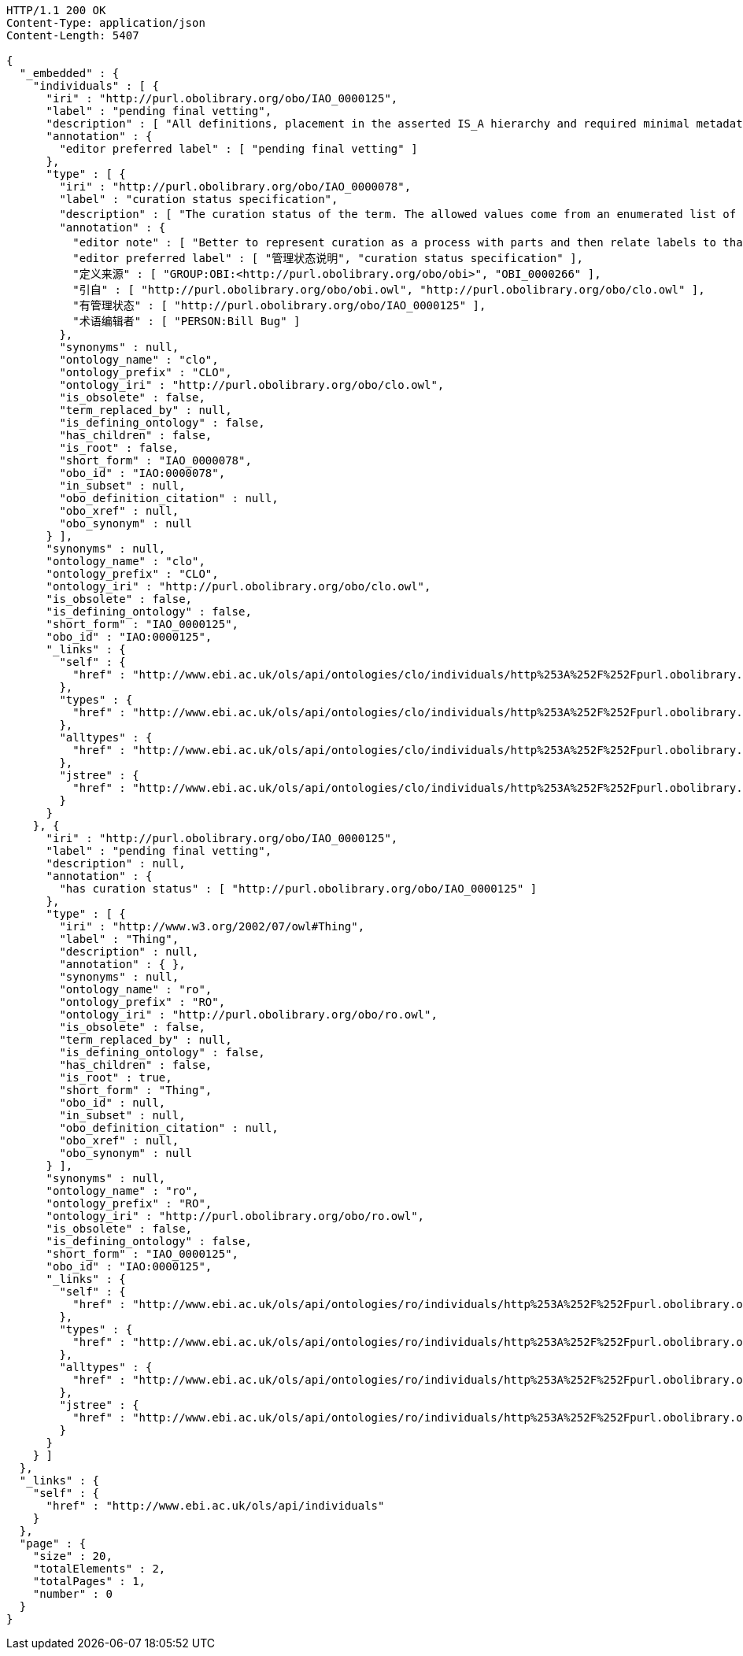 [source,http]
----
HTTP/1.1 200 OK
Content-Type: application/json
Content-Length: 5407

{
  "_embedded" : {
    "individuals" : [ {
      "iri" : "http://purl.obolibrary.org/obo/IAO_0000125",
      "label" : "pending final vetting",
      "description" : [ "All definitions, placement in the asserted IS_A hierarchy and required minimal metadata are complete. The class is awaiting a final review by someone other than the term editor." ],
      "annotation" : {
        "editor preferred label" : [ "pending final vetting" ]
      },
      "type" : [ {
        "iri" : "http://purl.obolibrary.org/obo/IAO_0000078",
        "label" : "curation status specification",
        "description" : [ "The curation status of the term. The allowed values come from an enumerated list of predefined terms. See the specification of these instances for more detailed definitions of each enumerated value.", "该术语的管理状态。允许值来自预定义术语的枚举列表。有关每个枚举值的更详细定义，请参阅这些实例的规范。" ],
        "annotation" : {
          "editor note" : [ "Better to represent curation as a process with parts and then relate labels to that process (in IAO meeting)", "更好地把管理作为一个过程的一部分，然后把标签与这个过程联系起来（在IAO会议上）" ],
          "editor preferred label" : [ "管理状态说明", "curation status specification" ],
          "定义来源" : [ "GROUP:OBI:<http://purl.obolibrary.org/obo/obi>", "OBI_0000266" ],
          "引自" : [ "http://purl.obolibrary.org/obo/obi.owl", "http://purl.obolibrary.org/obo/clo.owl" ],
          "有管理状态" : [ "http://purl.obolibrary.org/obo/IAO_0000125" ],
          "术语编辑者" : [ "PERSON:Bill Bug" ]
        },
        "synonyms" : null,
        "ontology_name" : "clo",
        "ontology_prefix" : "CLO",
        "ontology_iri" : "http://purl.obolibrary.org/obo/clo.owl",
        "is_obsolete" : false,
        "term_replaced_by" : null,
        "is_defining_ontology" : false,
        "has_children" : false,
        "is_root" : false,
        "short_form" : "IAO_0000078",
        "obo_id" : "IAO:0000078",
        "in_subset" : null,
        "obo_definition_citation" : null,
        "obo_xref" : null,
        "obo_synonym" : null
      } ],
      "synonyms" : null,
      "ontology_name" : "clo",
      "ontology_prefix" : "CLO",
      "ontology_iri" : "http://purl.obolibrary.org/obo/clo.owl",
      "is_obsolete" : false,
      "is_defining_ontology" : false,
      "short_form" : "IAO_0000125",
      "obo_id" : "IAO:0000125",
      "_links" : {
        "self" : {
          "href" : "http://www.ebi.ac.uk/ols/api/ontologies/clo/individuals/http%253A%252F%252Fpurl.obolibrary.org%252Fobo%252FIAO_0000125"
        },
        "types" : {
          "href" : "http://www.ebi.ac.uk/ols/api/ontologies/clo/individuals/http%253A%252F%252Fpurl.obolibrary.org%252Fobo%252FIAO_0000125/types"
        },
        "alltypes" : {
          "href" : "http://www.ebi.ac.uk/ols/api/ontologies/clo/individuals/http%253A%252F%252Fpurl.obolibrary.org%252Fobo%252FIAO_0000125/alltypes"
        },
        "jstree" : {
          "href" : "http://www.ebi.ac.uk/ols/api/ontologies/clo/individuals/http%253A%252F%252Fpurl.obolibrary.org%252Fobo%252FIAO_0000125/jstree"
        }
      }
    }, {
      "iri" : "http://purl.obolibrary.org/obo/IAO_0000125",
      "label" : "pending final vetting",
      "description" : null,
      "annotation" : {
        "has curation status" : [ "http://purl.obolibrary.org/obo/IAO_0000125" ]
      },
      "type" : [ {
        "iri" : "http://www.w3.org/2002/07/owl#Thing",
        "label" : "Thing",
        "description" : null,
        "annotation" : { },
        "synonyms" : null,
        "ontology_name" : "ro",
        "ontology_prefix" : "RO",
        "ontology_iri" : "http://purl.obolibrary.org/obo/ro.owl",
        "is_obsolete" : false,
        "term_replaced_by" : null,
        "is_defining_ontology" : false,
        "has_children" : false,
        "is_root" : true,
        "short_form" : "Thing",
        "obo_id" : null,
        "in_subset" : null,
        "obo_definition_citation" : null,
        "obo_xref" : null,
        "obo_synonym" : null
      } ],
      "synonyms" : null,
      "ontology_name" : "ro",
      "ontology_prefix" : "RO",
      "ontology_iri" : "http://purl.obolibrary.org/obo/ro.owl",
      "is_obsolete" : false,
      "is_defining_ontology" : false,
      "short_form" : "IAO_0000125",
      "obo_id" : "IAO:0000125",
      "_links" : {
        "self" : {
          "href" : "http://www.ebi.ac.uk/ols/api/ontologies/ro/individuals/http%253A%252F%252Fpurl.obolibrary.org%252Fobo%252FIAO_0000125"
        },
        "types" : {
          "href" : "http://www.ebi.ac.uk/ols/api/ontologies/ro/individuals/http%253A%252F%252Fpurl.obolibrary.org%252Fobo%252FIAO_0000125/types"
        },
        "alltypes" : {
          "href" : "http://www.ebi.ac.uk/ols/api/ontologies/ro/individuals/http%253A%252F%252Fpurl.obolibrary.org%252Fobo%252FIAO_0000125/alltypes"
        },
        "jstree" : {
          "href" : "http://www.ebi.ac.uk/ols/api/ontologies/ro/individuals/http%253A%252F%252Fpurl.obolibrary.org%252Fobo%252FIAO_0000125/jstree"
        }
      }
    } ]
  },
  "_links" : {
    "self" : {
      "href" : "http://www.ebi.ac.uk/ols/api/individuals"
    }
  },
  "page" : {
    "size" : 20,
    "totalElements" : 2,
    "totalPages" : 1,
    "number" : 0
  }
}
----